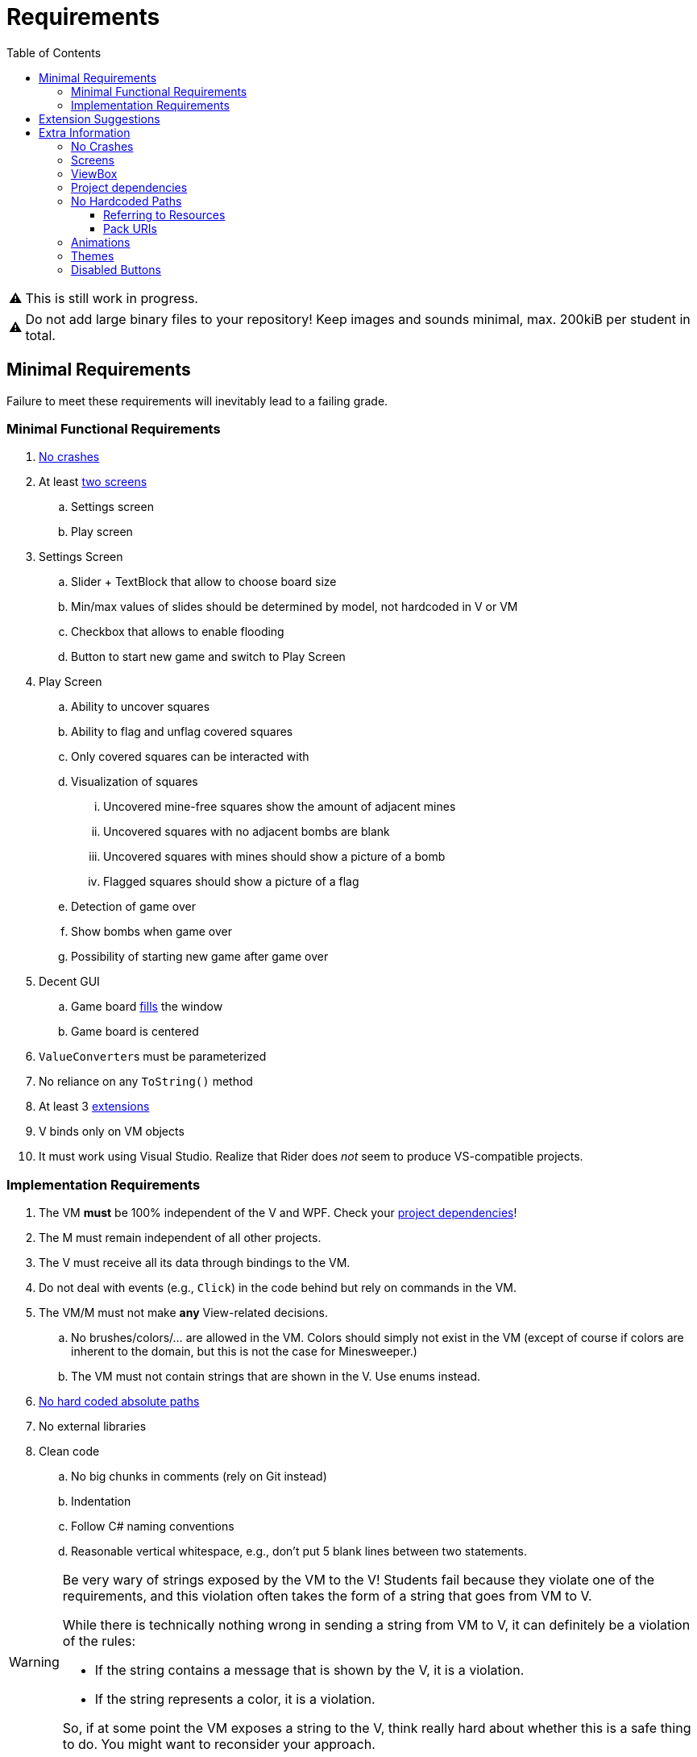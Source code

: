 // ROOT
:tip-caption: 💡
:note-caption: ℹ️
:important-caption: ⚠️
:task-caption: 🔨
:source-highlighter: pygments
:toc: left
:toclevels: 3
:experimental:
:nofooter:

= Requirements

[IMPORTANT]
====
This is still work in progress.
====

[IMPORTANT]
====
Do not add large binary files to your repository!
Keep images and sounds minimal, max. 200kiB per student in total.
====

== Minimal Requirements

Failure to meet these requirements will inevitably lead to a failing grade.

=== Minimal Functional Requirements

. <<#crashes,No crashes>>
. At least <<#screens,two screens>>
.. Settings screen
.. Play screen
. Settings Screen
.. Slider + TextBlock that allow to choose board size
.. Min/max values of slides should be determined by model, not hardcoded in V or VM
.. Checkbox that allows to enable flooding
.. Button to start new game and switch to Play Screen
. Play Screen
.. Ability to uncover squares
.. Ability to flag and unflag covered squares
.. Only covered squares can be interacted with
.. Visualization of squares
... Uncovered mine-free squares show the amount of adjacent mines
... Uncovered squares with no adjacent bombs are blank
... Uncovered squares with mines should show a picture of a bomb
... Flagged squares should show a picture of a flag
.. Detection of game over
.. Show bombs when game over
.. Possibility of starting new game after game over
. Decent GUI
.. Game board <<#viewbox,fills>> the window
.. Game board is centered
. ``ValueConverter``s must be parameterized
. No reliance on any `ToString()` method
. At least 3 <<#extensions,extensions>>
. V binds only on VM objects
. It must work using Visual Studio.
  Realize that Rider does _not_ seem to produce VS-compatible projects.

=== Implementation Requirements

. The VM *must* be 100% independent of the V and WPF.
  Check your <<#dependencies,project dependencies>>!
. The M must remain independent of all other projects.
. The V must receive all its data through bindings to the VM.
. Do not deal with events (e.g., `Click`) in the code behind but rely on commands in the VM.
. The VM/M must not make *any* View-related decisions.
.. No brushes/colors/... are allowed in the VM. Colors should simply not exist in the VM (except of course if colors are inherent to the domain, but this is not the case for Minesweeper.)
.. The VM must not contain strings that are shown in the V. Use enums instead.
. <<#absolute-paths,No hard coded absolute paths>>
. No external libraries
. Clean code
.. No big chunks in comments (rely on Git instead)
.. Indentation
.. Follow C# naming conventions
.. Reasonable vertical whitespace, e.g., don't put 5 blank lines between two statements.

[WARNING]
====
Be very wary of strings exposed by the VM to the V!
Students fail because they violate one of the requirements, and this violation often takes the form of a string that goes from VM to V.

While there is technically nothing wrong in sending a string from VM to V, it can definitely be a violation of the rules:

* If the string contains a message that is shown by the V, it is a violation.
* If the string represents a color, it is a violation.

So, if at some point the VM exposes a string to the V, think really hard about whether this is a safe thing to do.
You might want to reconsider your approach.
====

[#extensions]
== Extension Suggestions

If an extension is implemented wrong, it will not be counted.
We suggest to make some extra extensions as a safety measure.

* In Play Screen, when mouse hovers over square, <<#disabled-buttons,it lights up>>.
  Note: the default highlight of ``Button``s does not count! Either change the highlight color or use something different than ``Button``s).
  This extension requires some code to be written.
* After losing, show _all_ mines and highlight the last uncovered square (which contained a mine)
* Replay: after the game is over, allow the player to view a replay of his moves.
* Different font color depending of amount of neighboring mines
* Choice between <<#themes,themes>> (e.g. dark and light theme)
* <<#animation,Animation>> (NOT gifs, but WPF animations)
* Timer
* Let players choose colors in settings screen
* User Defined WPF Control for squares
* High score board
* Hint button
* Improved visualization of squares
** Implemented using `ContentControl`, ``DataTemplate``s and ``DataTrigger``s.
** Uncovered mine-free squares show the amount of adjacent mines
** Uncovered squares with no adjacent mines are blank
** Uncovered squares with mines should show a picture of a mine
** Flagged squares should show a picture of a flag
* Have the first uncovered square never contain a mine

== Extra Information

[#crashes]
=== No Crashes

The provided model classes throw exceptions when called inappropriately.
For example, you cannot use the `PutStone` method once the game is over.
Therefore, in order to prevent crashes, you will need to make sure the ViewModel only accesses Model members when it is valid to do so.

[#screens]
=== Screens

By screens we mean that there is a *single window* whose entire contents can be switched out.
A demo is available in the https://github.com/UCLeuvenLimburg/wpf-samples[Samples Repo].

[#viewbox]
=== ViewBox

Look up https://docs.microsoft.com/en-us/dotnet/desktop/wpf/controls/viewbox[ViewBox] for an easy way to automatically scale your view.

[#dependencies]
=== Project dependencies

In Visual Studio's Solution Explorer, you get a tree view of all your projects.
Under each project, you can see its dependencies.
It is of utmost importance that you get these right.

* The View project
** Framework dependencies: .NET Core and WPF.
** Project dependencies: ViewModel (Cells and Model are "inherited" from ViewModel)
* The ViewModel project
** Framework dependencies: it can depend on .NET Core, but *not* on WPF.
** Project dependencies: only Cells and Model are allowed.
* The Model Project
** Framework Project: .NET Core
** Project dependencies: none

[#absolute-paths]
=== No Hardcoded Paths

Your project should run without issues on other machines.
Do not use any hardcoded absolute paths (e.g., images), since these will only work on _your_ machine.

==== Referring to Resources

If you wish to refer to external files, you should use relative paths.

When using a relative path, e.g. `images/background.jpg`, your application starts looking starting at the location of the executable file, which is normally located somewhere under `bin/debug`.
Do *not* move your external files there.
Instead, place them in the project's root directory and have Visual Studio copy them to `bin/debug`.
This can be done by right clicking on the external file in the Solution Explorer, picking properties, and then setting `Copy to Output Directory` to `Always`.

==== Pack URIs

Alternatively, you can also pack your external files into the executable file.
You will need https://docs.microsoft.com/en-us/dotnet/desktop/wpf/app-development/pack-uris-in-wpf?view=netframeworkdesktop-4.8[pack URIs] to refer to them.

[#animation]
=== Animations

* https://docs.microsoft.com/en-us/dotnet/desktop/wpf/graphics-multimedia/animation-overview[Official documentation]
* A demo is available in the https://github.com/UCLeuvenLimburg/wpf-samples[Samples Repo].

[#themes]
=== Themes

* A demo is available in the https://github.com/UCLeuvenLimburg/wpf-samples[Samples Repo].
* https://michaelscodingspot.com/wpf-complete-guide-themes-skins/[Guide]
* Since themes are View-specific and are implemented with almost nothing but WPF-specific code, you can deal with them purely in the View.
  If buttons are involved, you do not have to use commands but can specify their behavior using `Click`.

[#disabled-buttons]
=== Disabled Buttons

As mentioned in the requirements, you need to disable buttons when the square is uncovered.
However, it appears that whenever a `Button` is disabled, you cannot choose its background color.
This causes problems in the following cases:

* Highlighting the button when the mouse hovers over it.
* Highlighting bombs.

There are multiple ways of solving this problem.
Here, we present one using ``ControlTemplate``s.

A `Button` has a default look and feel, but WPF allows you to customize its appearance.
If only small cosmetic changes are necessary, you can rely on styles.
However, it is also possible to rebuild a button from the ground up using https://docs.microsoft.com/en-us/dotnet/desktop/wpf/themes/how-to-create-apply-template[``ControlTemplate``s].

[source,xml]
----
<Button>
  <Button.Template>
    <ControlTemplate TargetType="{x:Type Button}">
      <Border Name="border" Background="Gray" BorderThickness="1" BorderBrush="Black">
        <ContentPresenter />
      </Border>
    </ControlTemplate>
  </Button.Template>
  Hello world
</Button>
----

In the example above, the `Button` will look like a rectangle with a gray background and a black thin border.
Inside this rectangle, the contents of the `Button` will be placed, in our case, the text `Hello world`.
Note that we gave the `Border` a name, i.e., `border`.
This will come in handy later.

A `ControlTemplate` allows you to define https://www.wpf-tutorial.com/styles/trigger-datatrigger-event-trigger/[_triggers_].
A trigger is activated when a certain value changes to a certain value.
For example, we can define a trigger that gets actived when the ``Button``'s ``IsMouseOver` property changes to `True`:

[source,xml]
----
<Trigger Property="IsMouseOver" Value="True">
  ...
</Trigger>
----

You can then define what should happen when the trigger activates:

[source,xml]
----
<Trigger Property="IsMouseOver" Value="True">
  <Setter TargetName="border" Property="BorderBrush" Value="Red" >
</Trigger>
----

This code will cause the border of the button to turn red whenever the mouse hovers over it.
This trigger needs to be defined as part of the `ControlTemplate` as follows:

[source,xml]
----
<Button>
  <Button.Template>
    <ControlTemplate TargetType="{x:Type Button}">
      <Border Name="border" Background="Gray" BorderThickness="1" BorderBrush="Black">
        <ContentPresenter />
      </Border>
      <ControlTemplate.Triggers>
        <Trigger Property="IsMouseOver" Value="True">
          <Setter TargetName="border" Property="BorderBrush" Value="Red" >
        </Trigger>
      </ControlTemplate.Triggers>
    </ControlTemplate>
  </Button.Template>
  Hello world
</Button>
----

There are multiple types of triggers:

* `Trigger`: use these to affect the control's appearance based on its own state.
  In other words, the properties (such as `IsMouseOver` in our example) are taken from the control itself (i.e., the `Button`).
  https://docs.microsoft.com/en-us/dotnet/api/system.windows.controls.button[Other examples] of properties that triggers can work with are `IsPressed`, `IsVisible`, `IsFocused`, `IsEnabled`, etc.
* `DataTrigger`: these get their data from the `DataContext`.
  For example, you can change the `Background` based on some property in the ``Button``'s associated View Model.
* `EventTrigger`: activate when a certain event occurs, such as `DragEnter`, `DragLeave`, `Drop`, `Click`, etc.

A few demos are available in the https://github.com/UCLeuvenLimburg/wpf-samples[Samples Repo].
